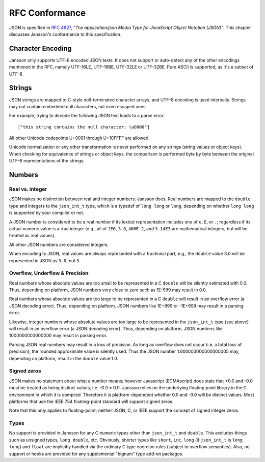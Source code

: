 .. _rfc-conformance:

***************
RFC Conformance
***************

JSON is specified in :rfc:`4627`, *"The application/json Media Type
for JavaScript Object Notation (JSON)"*. This chapter discusses
Jansson's conformance to this specification.

Character Encoding
==================

Jansson only supports UTF-8 encoded JSON texts. It does not support or
auto-detect any of the other encodings mentioned in the RFC, namely
UTF-16LE, UTF-16BE, UTF-32LE or UTF-32BE. Pure ASCII is supported, as
it's a subset of UTF-8.

Strings
=======

JSON strings are mapped to C-style null-terminated character arrays,
and UTF-8 encoding is used internally. Strings may not contain
embedded null characters, not even escaped ones.

For example, trying to decode the following JSON text leads to a parse
error::

    ["this string contains the null character: \u0000"]

All other Unicode codepoints U+0001 through U+10FFFF are allowed.

Unicode normalization or any other transformation is never performed
on any strings (string values or object keys). When checking for
equivalence of strings or object keys, the comparison is performed
byte by byte between the original UTF-8 representations of the
strings.

Numbers
=======

Real vs. Integer
----------------

JSON makes no distinction between real and integer numbers; Jansson
does. Real numbers are mapped to the ``double`` type and integers to
the ``json_int_t`` type, which is a typedef of ``long long`` or
``long``, depending on whether ``long long`` is supported by your
compiler or not.

A JSON number is considered to be a real number if its lexical
representation includes one of ``e``, ``E``, or ``.``; regardless if
its actual numeric value is a true integer (e.g., all of ``1E6``,
``3.0``, ``400E-2``, and ``3.14E3`` are mathematical integers, but
will be treated as real values).

All other JSON numbers are considered integers.

When encoding to JSON, real values are always represented
with a fractional part; e.g., the ``double`` value 3.0 will be
represented in JSON as ``3.0``, not ``3``.

Overflow, Underflow & Precision
-------------------------------

Real numbers whose absolute values are too small to be represented in
a C ``double`` will be silently estimated with 0.0. Thus, depending on
platform, JSON numbers very close to zero such as 1E-999 may result in
0.0.

Real numbers whose absolute values are too large to be represented in
a C ``double`` will result in an overflow error (a JSON decoding
error). Thus, depending on platform, JSON numbers like 1E+999 or
-1E+999 may result in a parsing error.

Likewise, integer numbers whose absolute values are too large to be
represented in the ``json_int_t`` type (see above) will result in an
overflow error (a JSON decoding error). Thus, depending on platform,
JSON numbers like 1000000000000000 may result in parsing error.

Parsing JSON real numbers may result in a loss of precision. As long
as overflow does not occur (i.e. a total loss of precision), the
rounded approximate value is silently used. Thus the JSON number
1.000000000000000005 may, depending on platform, result in the
``double`` value 1.0.

Signed zeros
------------

JSON makes no statement about what a number means; however Javascript
(ECMAscript) does state that +0.0 and -0.0 must be treated as being
distinct values, i.e. -0.0 |not-equal| 0.0. Jansson relies on the
underlying floating point library in the C environment in which it is
compiled. Therefore it is platform-dependent whether 0.0 and -0.0 will
be distinct values. Most platforms that use the IEEE 754
floating-point standard will support signed zeros.

Note that this only applies to floating-point; neither JSON, C, or
IEEE support the concept of signed integer zeros.

.. |not-equal| unicode:: U+2260

Types
-----

No support is provided in Jansson for any C numeric types other than
``json_int_t`` and ``double``. This excludes things such as unsigned
types, ``long double``, etc. Obviously, shorter types like ``short``,
``int``, ``long`` (if ``json_int_t`` is ``long long``) and ``float``
are implicitly handled via the ordinary C type coercion rules (subject
to overflow semantics). Also, no support or hooks are provided for any
supplemental "bignum" type add-on packages.
